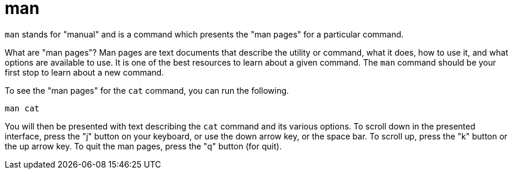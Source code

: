 = man

`man` stands for "manual" and is a command which presents the "man pages" for a particular command. 

What are "man pages"? Man pages are text documents that describe the utility or command, what it does, how to use it, and what options are available to use. It is one of the best resources to learn about a given command. The `man` command should be your first stop to learn about a new command.

To see the "man pages" for the `cat` command, you can run the following.

[source,bash]
----
man cat
----

You will then be presented with text describing the `cat` command and its various options. To scroll down in the presented interface, press the "j" button on your keyboard, or use the down arrow key, or the space bar. To scroll up, press the "k" button or the up arrow key. To quit the man pages, press the "q" button (for quit).

